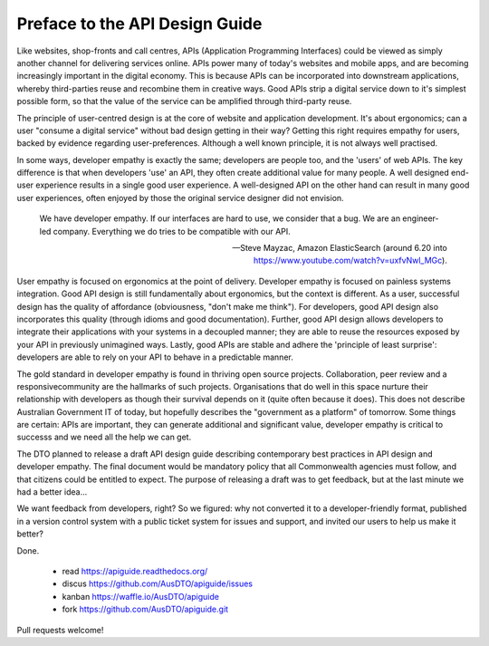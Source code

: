 Preface to the API Design Guide
===============================

Like websites, shop-fronts and call centres, APIs (Application Programming Interfaces) could be viewed as simply another channel for delivering services online. APIs power many of today's websites and mobile apps, and are becoming increasingly important in the digital economy. This is because APIs can be incorporated into downstream applications, whereby third-parties reuse and recombine them in creative ways. Good APIs strip a digital service down to it's simplest possible form, so that the value of the service can be amplified through third-party reuse.

The principle of user-centred design is at the core of website and application development. It's about ergonomics; can a user "consume a digital service" without bad design getting in their way? Getting this right requires empathy for users, backed by evidence regarding user-preferences. Although a well known principle, it is not always well practised.

In some ways, developer empathy is exactly the same; developers are people too, and the 'users' of web APIs. The key difference is that when developers 'use' an API, they often create additional value for many people. A well designed end-user experience results in a single good user experience. A well-designed API on the other hand can result in many good user experiences, often enjoyed by those the original service designer did not envision.

.. epigraph::

   We have developer empathy. If our interfaces are hard to use, we consider that a bug.
   We are an engineer-led company. Everything we do tries to be compatible with our API.

   -- Steve Mayzac, Amazon ElasticSearch (around 6.20 into https://www.youtube.com/watch?v=uxfvNwl_MGc).


User empathy is focused on ergonomics at the point of delivery. Developer empathy is focused on painless systems integration. Good API design is still fundamentally about ergonomics, but the context is different. As a user, successful design has the quality of affordance (obviousness, "don't make me think"). For developers, good API design also incorporates this quality (through idioms and good documentation). Further, good API design allows developers to integrate their applications with your systems in a decoupled manner; they are able to reuse the resources exposed by your API in previously unimagined ways. Lastly, good APIs are stable and adhere the 'principle of least surprise': developers are able to rely on your API to behave in a predictable manner.

The gold standard in developer empathy is found in thriving open source projects. Collaboration, peer review and a responsivecommunity are the hallmarks of such projects. Organisations that do well in this space nurture their relationship with developers as though their survival depends on it (quite often because it does). This does not describe Australian Government IT of today, but hopefully describes the "government as a platform" of tomorrow. Some things are certain: APIs are important, they can generate additional and significant value, developer empathy is critical to successs and we need all the help we can get.

The DTO planned to release a draft API design guide describing contemporary best practices in API design and developer empathy. The final document would be mandatory policy that all Commonwealth agencies must follow, and that citizens could be entitled to expect. The purpose of releasing a draft was to get feedback, but at the last minute we had a better idea...

We want feedback from developers, right? So we figured: why not converted it to a developer-friendly format, published in a version control system with a public ticket system for issues and support, and invited our users to help us make it better? 

Done.

 * read https://apiguide.readthedocs.org/
 * discus https://github.com/AusDTO/apiguide/issues
 * kanban https://waffle.io/AusDTO/apiguide
 * fork https://github.com/AusDTO/apiguide.git

Pull requests welcome!
